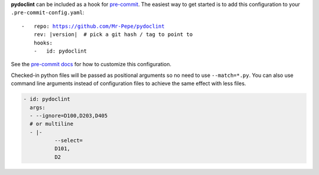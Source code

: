 **pydoclint** can be included as a hook for `pre-commit`_.  The easiest way to get
started is to add this configuration to your ``.pre-commit-config.yaml``:

.. parsed-literal::

    -   repo: https://github.com/Mr-Pepe/pydoclint
        rev: \ |version| \  # pick a git hash / tag to point to
        hooks:
        -   id: pydoclint

See the `pre-commit docs`_ for how to customize this configuration.

Checked-in python files will be passed as positional arguments so no need to use ``--match=*.py``.
You can also use command line arguments instead of configuration files
to achieve the same effect with less files.

.. code-block:: yaml

    - id: pydoclint
      args:
      - --ignore=D100,D203,D405
      # or multiline
      - |-
              --select=
              D101,
              D2

.. _pre-commit:
    https://pre-commit.com/
.. _pre-commit docs:
    https://pre-commit.com/#pre-commit-configyaml---hooks
